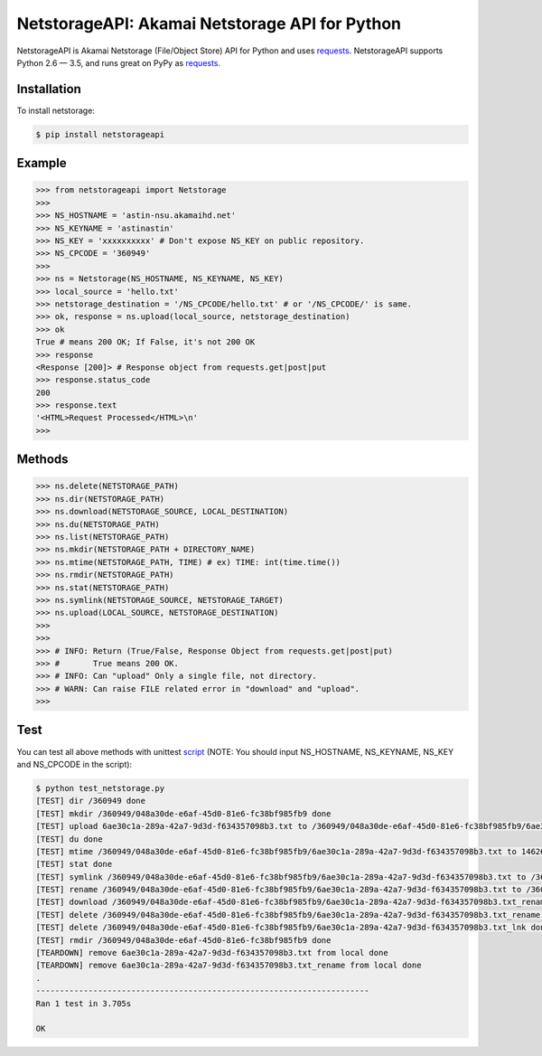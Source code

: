 NetstorageAPI: Akamai Netstorage API for Python
================================================

.. image:: https://img.shields.io/pypi/v/netstorageapi.svg
    :target: https://pypi.python.org/pypi/netstorageapi

NetstorageAPI is Akamai Netstorage (File/Object Store) API for Python and uses `requests <https://github.com/kennethreitz/requests>`_.
NetstorageAPI supports Python 2.6 — 3.5, and runs great on PyPy as `requests <https://github.com/kennethreitz/requests>`_.


Installation
------------

To install netstorage:  

.. code-block:: bash

    $ pip install netstorageapi


Example
-------

.. code-block:: python

    >>> from netstorageapi import Netstorage
    >>>
    >>> NS_HOSTNAME = 'astin-nsu.akamaihd.net'
    >>> NS_KEYNAME = 'astinastin'
    >>> NS_KEY = 'xxxxxxxxxx' # Don't expose NS_KEY on public repository.
    >>> NS_CPCODE = '360949'
    >>>
    >>> ns = Netstorage(NS_HOSTNAME, NS_KEYNAME, NS_KEY)
    >>> local_source = 'hello.txt'
    >>> netstorage_destination = '/NS_CPCODE/hello.txt' # or '/NS_CPCODE/' is same.
    >>> ok, response = ns.upload(local_source, netstorage_destination)
    >>> ok
    True # means 200 OK; If False, it's not 200 OK
    >>> response
    <Response [200]> # Response object from requests.get|post|put
    >>> response.status_code
    200
    >>> response.text
    '<HTML>Request Processed</HTML>\n'
    >>>
    

Methods
-------

.. code-block:: python

    >>> ns.delete(NETSTORAGE_PATH)
    >>> ns.dir(NETSTORAGE_PATH)
    >>> ns.download(NETSTORAGE_SOURCE, LOCAL_DESTINATION)
    >>> ns.du(NETSTORAGE_PATH)
    >>> ns.list(NETSTORAGE_PATH)
    >>> ns.mkdir(NETSTORAGE_PATH + DIRECTORY_NAME)
    >>> ns.mtime(NETSTORAGE_PATH, TIME) # ex) TIME: int(time.time())
    >>> ns.rmdir(NETSTORAGE_PATH)
    >>> ns.stat(NETSTORAGE_PATH)
    >>> ns.symlink(NETSTORAGE_SOURCE, NETSTORAGE_TARGET)
    >>> ns.upload(LOCAL_SOURCE, NETSTORAGE_DESTINATION)
    >>>
    >>>
    >>> # INFO: Return (True/False, Response Object from requests.get|post|put)
    >>> #       True means 200 OK.
    >>> # INFO: Can "upload" Only a single file, not directory.
    >>> # WARN: Can raise FILE related error in "download" and "upload".
    >>>


Test
----

You can test all above methods with unittest `script <https://github.com/AstinCHOI/netstorage-python/blob/master/test_netstorage.py>`_
(NOTE: You should input NS_HOSTNAME, NS_KEYNAME, NS_KEY and NS_CPCODE in the script):

.. code-block:: bash

    $ python test_netstorage.py
    [TEST] dir /360949 done
    [TEST] mkdir /360949/048a30de-e6af-45d0-81e6-fc38bf985fb9 done
    [TEST] upload 6ae30c1a-289a-42a7-9d3d-f634357098b3.txt to /360949/048a30de-e6af-45d0-81e6-fc38bf985fb9/6ae30c1a-289a-42a7-9d3d-f634357098b3.txt done
    [TEST] du done
    [TEST] mtime /360949/048a30de-e6af-45d0-81e6-fc38bf985fb9/6ae30c1a-289a-42a7-9d3d-f634357098b3.txt to 1462674018 done
    [TEST] stat done
    [TEST] symlink /360949/048a30de-e6af-45d0-81e6-fc38bf985fb9/6ae30c1a-289a-42a7-9d3d-f634357098b3.txt to /360949/048a30de-e6af-45d0-81e6-fc38bf985fb9/6ae30c1a-289a-42a7-9d3d-f634357098b3.txt_lnk done
    [TEST] rename /360949/048a30de-e6af-45d0-81e6-fc38bf985fb9/6ae30c1a-289a-42a7-9d3d-f634357098b3.txt to /360949/048a30de-e6af-45d0-81e6-fc38bf985fb9/6ae30c1a-289a-42a7-9d3d-f634357098b3.txt_rename done
    [TEST] download /360949/048a30de-e6af-45d0-81e6-fc38bf985fb9/6ae30c1a-289a-42a7-9d3d-f634357098b3.txt_rename done
    [TEST] delete /360949/048a30de-e6af-45d0-81e6-fc38bf985fb9/6ae30c1a-289a-42a7-9d3d-f634357098b3.txt_rename done
    [TEST] delete /360949/048a30de-e6af-45d0-81e6-fc38bf985fb9/6ae30c1a-289a-42a7-9d3d-f634357098b3.txt_lnk done
    [TEST] rmdir /360949/048a30de-e6af-45d0-81e6-fc38bf985fb9 done
    [TEARDOWN] remove 6ae30c1a-289a-42a7-9d3d-f634357098b3.txt from local done
    [TEARDOWN] remove 6ae30c1a-289a-42a7-9d3d-f634357098b3.txt_rename from local done
    .
    ----------------------------------------------------------------------
    Ran 1 test in 3.705s

    OK

